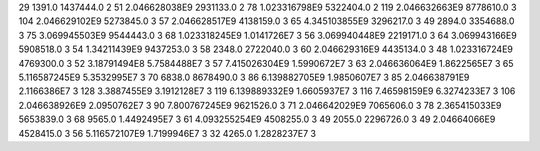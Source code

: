 29	1391.0	1437444.0	2
51	2.046628038E9	2931133.0	2
78	1.023316798E9	5322404.0	2
119	2.046632663E9	8778610.0	3
104	2.046629102E9	5273845.0	3
57	2.046628517E9	4138159.0	3
65	4.345103855E9	3296217.0	3
49	2894.0	3354688.0	3
75	3.069945503E9	9544443.0	3
68	1.023318245E9	1.0141726E7	3
56	3.069940448E9	2219171.0	3
64	3.069943166E9	5908518.0	3
54	1.34211439E9	9437253.0	3
58	2348.0	2722040.0	3
60	2.046629316E9	4435134.0	3
48	1.023316724E9	4769300.0	3
52	3.18791494E8	5.7584488E7	3
57	7.415026304E9	1.5990672E7	3
63	2.046636064E9	1.8622565E7	3
65	5.116587245E9	5.3532995E7	3
70	6838.0	8678490.0	3
86	6.139882705E9	1.9850607E7	3
85	2.046638791E9	2.1166386E7	3
128	3.3887455E9	3.1912128E7	3
119	6.139889332E9	1.6605937E7	3
116	7.46598159E9	6.3274233E7	3
106	2.046638926E9	2.0950762E7	3
90	7.800767245E9	9621526.0	3
71	2.046642029E9	7065606.0	3
78	2.365415033E9	5653839.0	3
68	9565.0	1.4492495E7	3
61	4.093255254E9	4508255.0	3
49	2055.0	2296726.0	3
49	2.04664066E9	4528415.0	3
56	5.116572107E9	1.7199946E7	3
32	4265.0	1.2828237E7	3
